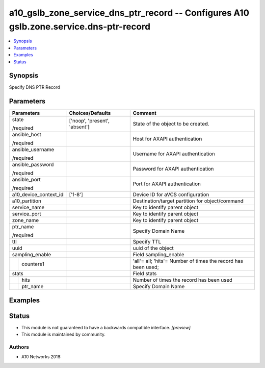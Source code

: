 .. _a10_gslb_zone_service_dns_ptr_record_module:


a10_gslb_zone_service_dns_ptr_record -- Configures A10 gslb.zone.service.dns-ptr-record
=======================================================================================

.. contents::
   :local:
   :depth: 1


Synopsis
--------

Specify DNS PTR Record






Parameters
----------

+-----------------------+-------------------------------+---------------------------------------------------------------+
| Parameters            | Choices/Defaults              | Comment                                                       |
|                       |                               |                                                               |
|                       |                               |                                                               |
+=======================+===============================+===============================================================+
| state                 | ['noop', 'present', 'absent'] | State of the object to be created.                            |
|                       |                               |                                                               |
| /required             |                               |                                                               |
+-----------------------+-------------------------------+---------------------------------------------------------------+
| ansible_host          |                               | Host for AXAPI authentication                                 |
|                       |                               |                                                               |
| /required             |                               |                                                               |
+-----------------------+-------------------------------+---------------------------------------------------------------+
| ansible_username      |                               | Username for AXAPI authentication                             |
|                       |                               |                                                               |
| /required             |                               |                                                               |
+-----------------------+-------------------------------+---------------------------------------------------------------+
| ansible_password      |                               | Password for AXAPI authentication                             |
|                       |                               |                                                               |
| /required             |                               |                                                               |
+-----------------------+-------------------------------+---------------------------------------------------------------+
| ansible_port          |                               | Port for AXAPI authentication                                 |
|                       |                               |                                                               |
| /required             |                               |                                                               |
+-----------------------+-------------------------------+---------------------------------------------------------------+
| a10_device_context_id | ['1-8']                       | Device ID for aVCS configuration                              |
|                       |                               |                                                               |
|                       |                               |                                                               |
+-----------------------+-------------------------------+---------------------------------------------------------------+
| a10_partition         |                               | Destination/target partition for object/command               |
|                       |                               |                                                               |
|                       |                               |                                                               |
+-----------------------+-------------------------------+---------------------------------------------------------------+
| service_name          |                               | Key to identify parent object                                 |
|                       |                               |                                                               |
|                       |                               |                                                               |
+-----------------------+-------------------------------+---------------------------------------------------------------+
| service_port          |                               | Key to identify parent object                                 |
|                       |                               |                                                               |
|                       |                               |                                                               |
+-----------------------+-------------------------------+---------------------------------------------------------------+
| zone_name             |                               | Key to identify parent object                                 |
|                       |                               |                                                               |
|                       |                               |                                                               |
+-----------------------+-------------------------------+---------------------------------------------------------------+
| ptr_name              |                               | Specify Domain Name                                           |
|                       |                               |                                                               |
| /required             |                               |                                                               |
+-----------------------+-------------------------------+---------------------------------------------------------------+
| ttl                   |                               | Specify TTL                                                   |
|                       |                               |                                                               |
|                       |                               |                                                               |
+-----------------------+-------------------------------+---------------------------------------------------------------+
| uuid                  |                               | uuid of the object                                            |
|                       |                               |                                                               |
|                       |                               |                                                               |
+-----------------------+-------------------------------+---------------------------------------------------------------+
| sampling_enable       |                               | Field sampling_enable                                         |
|                       |                               |                                                               |
|                       |                               |                                                               |
+---+-------------------+-------------------------------+---------------------------------------------------------------+
|   | counters1         |                               | 'all'= all; 'hits'= Number of times the record has been used; |
|   |                   |                               |                                                               |
|   |                   |                               |                                                               |
+---+-------------------+-------------------------------+---------------------------------------------------------------+
| stats                 |                               | Field stats                                                   |
|                       |                               |                                                               |
|                       |                               |                                                               |
+---+-------------------+-------------------------------+---------------------------------------------------------------+
|   | hits              |                               | Number of times the record has been used                      |
|   |                   |                               |                                                               |
|   |                   |                               |                                                               |
+---+-------------------+-------------------------------+---------------------------------------------------------------+
|   | ptr_name          |                               | Specify Domain Name                                           |
|   |                   |                               |                                                               |
|   |                   |                               |                                                               |
+---+-------------------+-------------------------------+---------------------------------------------------------------+







Examples
--------

.. code-block:: yaml+jinja

    





Status
------




- This module is not guaranteed to have a backwards compatible interface. *[preview]*


- This module is maintained by community.



Authors
~~~~~~~

- A10 Networks 2018

